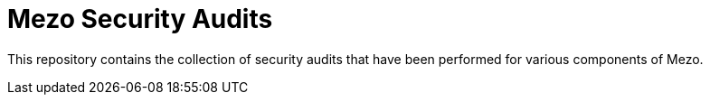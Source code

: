 = Mezo Security Audits

This repository contains the collection of security audits that have been performed for various components of Mezo.
